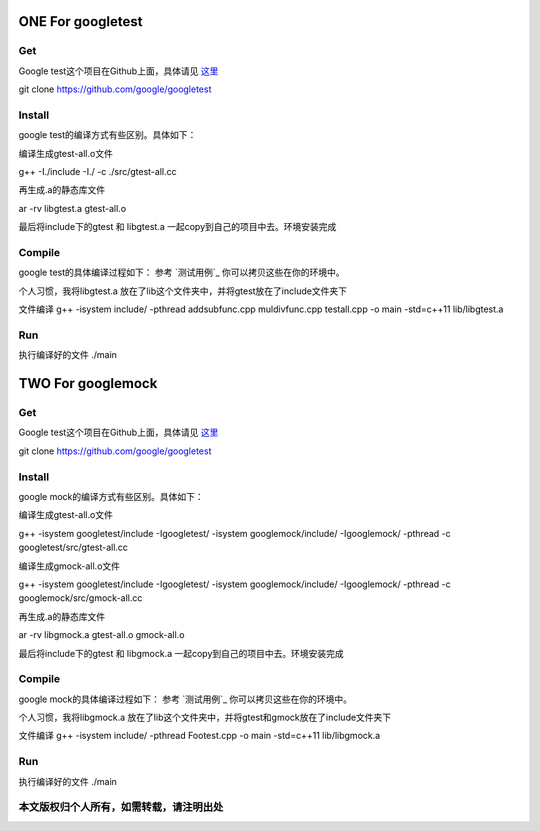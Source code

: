 ==============
**ONE For googletest**
==============

**Get**
============
Google test这个项目在Github上面，具体请见 `这里`_


.. _这里: https://github.com/google/googletest


git clone https://github.com/google/googletest


**Install**
==============
google test的编译方式有些区别。具体如下：


编译生成gtest-all.o文件

g++ -I./include -I./ -c ./src/gtest-all.cc

再生成.a的静态库文件

ar -rv libgtest.a gtest-all.o

最后将include下的gtest 和 libgtest.a 一起copy到自己的项目中去。环境安装完成


**Compile**
==========
google test的具体编译过程如下：
参考 `测试用例`_ 你可以拷贝这些在你的环境中。

.. _测试用例: googletest_example/

个人习惯，我将libgtest.a 放在了lib这个文件夹中，并将gtest放在了include文件夹下


文件编译 g++ -isystem include/ -pthread addsubfunc.cpp muldivfunc.cpp testall.cpp -o main -std=c++11 lib/libgtest.a

**Run**
==========
执行编译好的文件
./main

==============
**TWO For googlemock**
==============

**Get**
============
Google test这个项目在Github上面，具体请见 `这里`_


.. _这里: https://github.com/google/googletest


git clone https://github.com/google/googletest


**Install**
==============
google mock的编译方式有些区别。具体如下：


编译生成gtest-all.o文件

g++ -isystem googletest/include -Igoogletest/ -isystem googlemock/include/ -Igooglemock/ -pthread -c googletest/src/gtest-all.cc

编译生成gmock-all.o文件

g++ -isystem googletest/include -Igoogletest/ -isystem googlemock/include/ -Igooglemock/ -pthread -c googlemock/src/gmock-all.cc

再生成.a的静态库文件

ar -rv libgmock.a gtest-all.o gmock-all.o

最后将include下的gtest 和 libgmock.a 一起copy到自己的项目中去。环境安装完成


**Compile**
==========
google mock的具体编译过程如下：
参考 `测试用例`_ 你可以拷贝这些在你的环境中。

.. _测试用例: googlemock_example/

个人习惯，我将libgmock.a 放在了lib这个文件夹中，并将gtest和gmock放在了include文件夹下


文件编译 g++ -isystem include/ -pthread Footest.cpp -o main -std=c++11 lib/libgmock.a

**Run**
==========
执行编译好的文件
./main


本文版权归个人所有，如需转载，请注明出处
=====================
